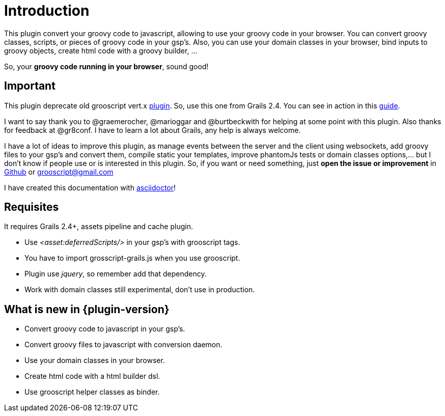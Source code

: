 
[[_introduction]]
= Introduction

This plugin convert your groovy code to javascript, allowing to use your groovy code in your browser. You can
convert groovy classes, scripts, or pieces of groovy code in your gsp's. Also, you can use your domain classes
in your browser, bind inputs to groovy objects, create html code with a groovy builder, ...

So, your *groovy code running in your browser*, sound good!

== Important

This plugin deprecate old grooscript vert.x http://grails.org/plugin/grooscript-vertx[plugin]. So, use this one from Grails 2.4.
You can see in action in this link:rest-demo.html[guide].

I want to say thank you to @graemerocher, @marioggar and @burtbeckwith for helping at some point with this plugin. Also thanks
for feedback at @gr8conf. I have to learn a lot about Grails, any help is always welcome.

I have a lot of ideas to improve this plugin, as manage events between the server and the client using websockets, add groovy files
to your gsp's and convert them, compile static your templates, improve phantomJs tests or domain classes options,... but I don't know if people use or
is interested in this plugin. So, if you want or need something, just *open the issue or improvement* in
https://github.com/chiquitinxx/grails-grooscript/issues[Github] or grooscript@gmail.com

I have created this documentation with http://asciidoctor.org/[asciidoctor]!

== Requisites

It requires Grails 2.4+, assets pipeline and cache plugin.

- Use _<asset:deferredScripts/>_ in your gsp's with grooscript tags.
- You have to import +grosscript-grails.js+ when you use grooscript.
- Plugin use __jquery__, so remember add that dependency.
- Work with domain classes still experimental, don't use in production.

== What is new in {plugin-version}

- Convert groovy code to javascript in your gsp's.
- Convert groovy files to javascript with conversion daemon.
- Use your domain classes in your browser.
- Create html code with a html builder dsl.
- Use grooscript helper classes as binder.